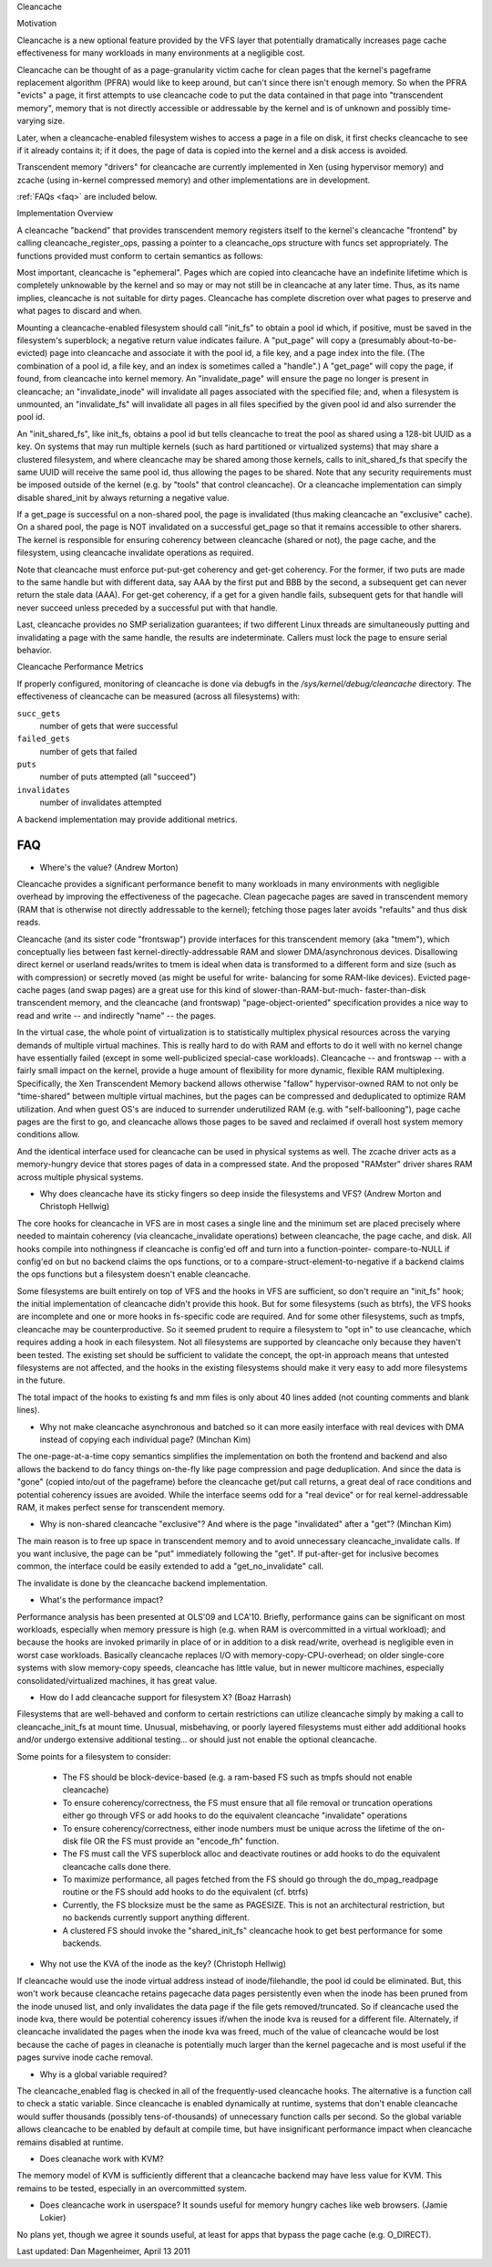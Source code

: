.. _cleancache:

Cleancache

Motivation

Cleancache is a new optional feature provided by the VFS layer that
potentially dramatically increases page cache effectiveness for
many workloads in many environments at a negligible cost.

Cleancache can be thought of as a page-granularity victim cache for clean
pages that the kernel's pageframe replacement algorithm (PFRA) would like
to keep around, but can't since there isn't enough memory.  So when the
PFRA "evicts" a page, it first attempts to use cleancache code to
put the data contained in that page into "transcendent memory", memory
that is not directly accessible or addressable by the kernel and is
of unknown and possibly time-varying size.

Later, when a cleancache-enabled filesystem wishes to access a page
in a file on disk, it first checks cleancache to see if it already
contains it; if it does, the page of data is copied into the kernel
and a disk access is avoided.

Transcendent memory "drivers" for cleancache are currently implemented
in Xen (using hypervisor memory) and zcache (using in-kernel compressed
memory) and other implementations are in development.

:ref:`FAQs <faq>` are included below.

Implementation Overview

A cleancache "backend" that provides transcendent memory registers itself
to the kernel's cleancache "frontend" by calling cleancache_register_ops,
passing a pointer to a cleancache_ops structure with funcs set appropriately.
The functions provided must conform to certain semantics as follows:

Most important, cleancache is "ephemeral".  Pages which are copied into
cleancache have an indefinite lifetime which is completely unknowable
by the kernel and so may or may not still be in cleancache at any later time.
Thus, as its name implies, cleancache is not suitable for dirty pages.
Cleancache has complete discretion over what pages to preserve and what
pages to discard and when.

Mounting a cleancache-enabled filesystem should call "init_fs" to obtain a
pool id which, if positive, must be saved in the filesystem's superblock;
a negative return value indicates failure.  A "put_page" will copy a
(presumably about-to-be-evicted) page into cleancache and associate it with
the pool id, a file key, and a page index into the file.  (The combination
of a pool id, a file key, and an index is sometimes called a "handle".)
A "get_page" will copy the page, if found, from cleancache into kernel memory.
An "invalidate_page" will ensure the page no longer is present in cleancache;
an "invalidate_inode" will invalidate all pages associated with the specified
file; and, when a filesystem is unmounted, an "invalidate_fs" will invalidate
all pages in all files specified by the given pool id and also surrender
the pool id.

An "init_shared_fs", like init_fs, obtains a pool id but tells cleancache
to treat the pool as shared using a 128-bit UUID as a key.  On systems
that may run multiple kernels (such as hard partitioned or virtualized
systems) that may share a clustered filesystem, and where cleancache
may be shared among those kernels, calls to init_shared_fs that specify the
same UUID will receive the same pool id, thus allowing the pages to
be shared.  Note that any security requirements must be imposed outside
of the kernel (e.g. by "tools" that control cleancache).  Or a
cleancache implementation can simply disable shared_init by always
returning a negative value.

If a get_page is successful on a non-shared pool, the page is invalidated
(thus making cleancache an "exclusive" cache).  On a shared pool, the page
is NOT invalidated on a successful get_page so that it remains accessible to
other sharers.  The kernel is responsible for ensuring coherency between
cleancache (shared or not), the page cache, and the filesystem, using
cleancache invalidate operations as required.

Note that cleancache must enforce put-put-get coherency and get-get
coherency.  For the former, if two puts are made to the same handle but
with different data, say AAA by the first put and BBB by the second, a
subsequent get can never return the stale data (AAA).  For get-get coherency,
if a get for a given handle fails, subsequent gets for that handle will
never succeed unless preceded by a successful put with that handle.

Last, cleancache provides no SMP serialization guarantees; if two
different Linux threads are simultaneously putting and invalidating a page
with the same handle, the results are indeterminate.  Callers must
lock the page to ensure serial behavior.

Cleancache Performance Metrics

If properly configured, monitoring of cleancache is done via debugfs in
the `/sys/kernel/debug/cleancache` directory.  The effectiveness of cleancache
can be measured (across all filesystems) with:

``succ_gets``
	number of gets that were successful

``failed_gets``
	number of gets that failed

``puts``
	number of puts attempted (all "succeed")

``invalidates``
	number of invalidates attempted

A backend implementation may provide additional metrics.

.. _faq:

FAQ
===

* Where's the value? (Andrew Morton)

Cleancache provides a significant performance benefit to many workloads
in many environments with negligible overhead by improving the
effectiveness of the pagecache.  Clean pagecache pages are
saved in transcendent memory (RAM that is otherwise not directly
addressable to the kernel); fetching those pages later avoids "refaults"
and thus disk reads.

Cleancache (and its sister code "frontswap") provide interfaces for
this transcendent memory (aka "tmem"), which conceptually lies between
fast kernel-directly-addressable RAM and slower DMA/asynchronous devices.
Disallowing direct kernel or userland reads/writes to tmem
is ideal when data is transformed to a different form and size (such
as with compression) or secretly moved (as might be useful for write-
balancing for some RAM-like devices).  Evicted page-cache pages (and
swap pages) are a great use for this kind of slower-than-RAM-but-much-
faster-than-disk transcendent memory, and the cleancache (and frontswap)
"page-object-oriented" specification provides a nice way to read and
write -- and indirectly "name" -- the pages.

In the virtual case, the whole point of virtualization is to statistically
multiplex physical resources across the varying demands of multiple
virtual machines.  This is really hard to do with RAM and efforts to
do it well with no kernel change have essentially failed (except in some
well-publicized special-case workloads).  Cleancache -- and frontswap --
with a fairly small impact on the kernel, provide a huge amount
of flexibility for more dynamic, flexible RAM multiplexing.
Specifically, the Xen Transcendent Memory backend allows otherwise
"fallow" hypervisor-owned RAM to not only be "time-shared" between multiple
virtual machines, but the pages can be compressed and deduplicated to
optimize RAM utilization.  And when guest OS's are induced to surrender
underutilized RAM (e.g. with "self-ballooning"), page cache pages
are the first to go, and cleancache allows those pages to be
saved and reclaimed if overall host system memory conditions allow.

And the identical interface used for cleancache can be used in
physical systems as well.  The zcache driver acts as a memory-hungry
device that stores pages of data in a compressed state.  And
the proposed "RAMster" driver shares RAM across multiple physical
systems.

* Why does cleancache have its sticky fingers so deep inside the
  filesystems and VFS? (Andrew Morton and Christoph Hellwig)

The core hooks for cleancache in VFS are in most cases a single line
and the minimum set are placed precisely where needed to maintain
coherency (via cleancache_invalidate operations) between cleancache,
the page cache, and disk.  All hooks compile into nothingness if
cleancache is config'ed off and turn into a function-pointer-
compare-to-NULL if config'ed on but no backend claims the ops
functions, or to a compare-struct-element-to-negative if a
backend claims the ops functions but a filesystem doesn't enable
cleancache.

Some filesystems are built entirely on top of VFS and the hooks
in VFS are sufficient, so don't require an "init_fs" hook; the
initial implementation of cleancache didn't provide this hook.
But for some filesystems (such as btrfs), the VFS hooks are
incomplete and one or more hooks in fs-specific code are required.
And for some other filesystems, such as tmpfs, cleancache may
be counterproductive.  So it seemed prudent to require a filesystem
to "opt in" to use cleancache, which requires adding a hook in
each filesystem.  Not all filesystems are supported by cleancache
only because they haven't been tested.  The existing set should
be sufficient to validate the concept, the opt-in approach means
that untested filesystems are not affected, and the hooks in the
existing filesystems should make it very easy to add more
filesystems in the future.

The total impact of the hooks to existing fs and mm files is only
about 40 lines added (not counting comments and blank lines).

* Why not make cleancache asynchronous and batched so it can more
  easily interface with real devices with DMA instead of copying each
  individual page? (Minchan Kim)

The one-page-at-a-time copy semantics simplifies the implementation
on both the frontend and backend and also allows the backend to
do fancy things on-the-fly like page compression and
page deduplication.  And since the data is "gone" (copied into/out
of the pageframe) before the cleancache get/put call returns,
a great deal of race conditions and potential coherency issues
are avoided.  While the interface seems odd for a "real device"
or for real kernel-addressable RAM, it makes perfect sense for
transcendent memory.

* Why is non-shared cleancache "exclusive"?  And where is the
  page "invalidated" after a "get"? (Minchan Kim)

The main reason is to free up space in transcendent memory and
to avoid unnecessary cleancache_invalidate calls.  If you want inclusive,
the page can be "put" immediately following the "get".  If
put-after-get for inclusive becomes common, the interface could
be easily extended to add a "get_no_invalidate" call.

The invalidate is done by the cleancache backend implementation.

* What's the performance impact?

Performance analysis has been presented at OLS'09 and LCA'10.
Briefly, performance gains can be significant on most workloads,
especially when memory pressure is high (e.g. when RAM is
overcommitted in a virtual workload); and because the hooks are
invoked primarily in place of or in addition to a disk read/write,
overhead is negligible even in worst case workloads.  Basically
cleancache replaces I/O with memory-copy-CPU-overhead; on older
single-core systems with slow memory-copy speeds, cleancache
has little value, but in newer multicore machines, especially
consolidated/virtualized machines, it has great value.

* How do I add cleancache support for filesystem X? (Boaz Harrash)

Filesystems that are well-behaved and conform to certain
restrictions can utilize cleancache simply by making a call to
cleancache_init_fs at mount time.  Unusual, misbehaving, or
poorly layered filesystems must either add additional hooks
and/or undergo extensive additional testing... or should just
not enable the optional cleancache.

Some points for a filesystem to consider:

  - The FS should be block-device-based (e.g. a ram-based FS such
    as tmpfs should not enable cleancache)
  - To ensure coherency/correctness, the FS must ensure that all
    file removal or truncation operations either go through VFS or
    add hooks to do the equivalent cleancache "invalidate" operations
  - To ensure coherency/correctness, either inode numbers must
    be unique across the lifetime of the on-disk file OR the
    FS must provide an "encode_fh" function.
  - The FS must call the VFS superblock alloc and deactivate routines
    or add hooks to do the equivalent cleancache calls done there.
  - To maximize performance, all pages fetched from the FS should
    go through the do_mpag_readpage routine or the FS should add
    hooks to do the equivalent (cf. btrfs)
  - Currently, the FS blocksize must be the same as PAGESIZE.  This
    is not an architectural restriction, but no backends currently
    support anything different.
  - A clustered FS should invoke the "shared_init_fs" cleancache
    hook to get best performance for some backends.

* Why not use the KVA of the inode as the key? (Christoph Hellwig)

If cleancache would use the inode virtual address instead of
inode/filehandle, the pool id could be eliminated.  But, this
won't work because cleancache retains pagecache data pages
persistently even when the inode has been pruned from the
inode unused list, and only invalidates the data page if the file
gets removed/truncated.  So if cleancache used the inode kva,
there would be potential coherency issues if/when the inode
kva is reused for a different file.  Alternately, if cleancache
invalidated the pages when the inode kva was freed, much of the value
of cleancache would be lost because the cache of pages in cleanache
is potentially much larger than the kernel pagecache and is most
useful if the pages survive inode cache removal.

* Why is a global variable required?

The cleancache_enabled flag is checked in all of the frequently-used
cleancache hooks.  The alternative is a function call to check a static
variable. Since cleancache is enabled dynamically at runtime, systems
that don't enable cleancache would suffer thousands (possibly
tens-of-thousands) of unnecessary function calls per second.  So the
global variable allows cleancache to be enabled by default at compile
time, but have insignificant performance impact when cleancache remains
disabled at runtime.

* Does cleanache work with KVM?

The memory model of KVM is sufficiently different that a cleancache
backend may have less value for KVM.  This remains to be tested,
especially in an overcommitted system.

* Does cleancache work in userspace?  It sounds useful for
  memory hungry caches like web browsers.  (Jamie Lokier)

No plans yet, though we agree it sounds useful, at least for
apps that bypass the page cache (e.g. O_DIRECT).

Last updated: Dan Magenheimer, April 13 2011
